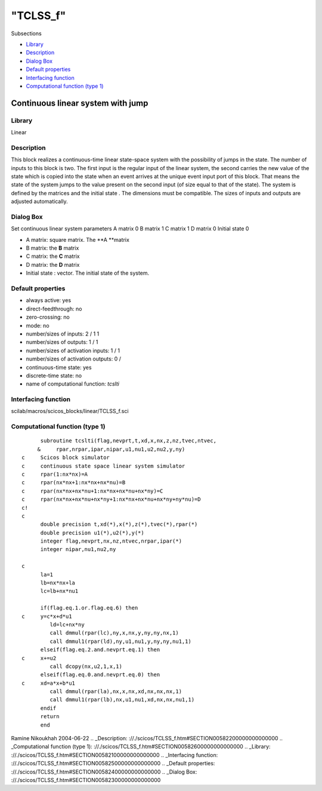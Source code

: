 ====
"TCLSS_f"
====

Subsections

+ `Library`_
+ `Description`_
+ `Dialog Box`_
+ `Default properties`_
+ `Interfacing function`_
+ `Computational function (type 1)`_







Continuous linear system with jump
----------------------------------



Library
~~~~~~~
Linear


Description
~~~~~~~~~~~
This block realizes a continuous-time linear state-space system with
the possibility of jumps in the state. The number of inputs to this
block is two. The first input is the regular input of the linear
system, the second carries the new value of the state which is copied
into the state when an event arrives at the unique event input port of
this block. That means the state of the system jumps to the value
present on the second input (of size equal to that of the state). The
system is defined by the matrices and the initial state . The
dimensions must be compatible. The sizes of inputs and outputs are
adjusted automatically.


Dialog Box
~~~~~~~~~~
Set continuous linear system parameters A matrix 0 B matrix 1 C matrix
1 D matrix 0 Initial state 0

+ A matrix: square matrix. The **A **matrix
+ B matrix: the **B** matrix
+ C matrix: the **C** matrix
+ D matrix: the **D** matrix
+ Initial state : vector. The initial state of the system.




Default properties
~~~~~~~~~~~~~~~~~~


+ always active: yes
+ direct-feedthrough: no
+ zero-crossing: no
+ mode: no
+ number/sizes of inputs: 2 / 1 1
+ number/sizes of outputs: 1 / 1
+ number/sizes of activation inputs: 1 / 1
+ number/sizes of activation outputs: 0 /
+ continuous-time state: yes
+ discrete-time state: no
+ name of computational function: *tcslti*



Interfacing function
~~~~~~~~~~~~~~~~~~~~
scilab/macros/scicos_blocks/linear/TCLSS_f.sci


Computational function (type 1)
~~~~~~~~~~~~~~~~~~~~~~~~~~~~~~~


::

          subroutine tcslti(flag,nevprt,t,xd,x,nx,z,nz,tvec,ntvec,
         &     rpar,nrpar,ipar,nipar,u1,nu1,u2,nu2,y,ny)
    c     Scicos block simulator
    c     continuous state space linear system simulator
    c     rpar(1:nx*nx)=A
    c     rpar(nx*nx+1:nx*nx+nx*nu)=B
    c     rpar(nx*nx+nx*nu+1:nx*nx+nx*nu+nx*ny)=C
    c     rpar(nx*nx+nx*nu+nx*ny+1:nx*nx+nx*nu+nx*ny+ny*nu)=D
    c!
    c
          double precision t,xd(*),x(*),z(*),tvec(*),rpar(*)
          double precision u1(*),u2(*),y(*)
          integer flag,nevprt,nx,nz,ntvec,nrpar,ipar(*)
          integer nipar,nu1,nu2,ny
    
    c
          la=1
          lb=nx*nx+la
          lc=lb+nx*nu1
    
          if(flag.eq.1.or.flag.eq.6) then
    c     y=c*x+d*u1     
             ld=lc+nx*ny
             call dmmul(rpar(lc),ny,x,nx,y,ny,ny,nx,1)
             call dmmul1(rpar(ld),ny,u1,nu1,y,ny,ny,nu1,1)
          elseif(flag.eq.2.and.nevprt.eq.1) then
    c     x+=u2
             call dcopy(nx,u2,1,x,1)
          elseif(flag.eq.0.and.nevprt.eq.0) then
    c     xd=a*x+b*u1
             call dmmul(rpar(la),nx,x,nx,xd,nx,nx,nx,1)
             call dmmul1(rpar(lb),nx,u1,nu1,xd,nx,nx,nu1,1)
          endif
          return
          end



Ramine Nikoukhah 2004-06-22
.. _Description: ://./scicos/TCLSS_f.htm#SECTION00582200000000000000
.. _Computational function (type 1): ://./scicos/TCLSS_f.htm#SECTION00582600000000000000
.. _Library: ://./scicos/TCLSS_f.htm#SECTION00582100000000000000
.. _Interfacing function: ://./scicos/TCLSS_f.htm#SECTION00582500000000000000
.. _Default properties: ://./scicos/TCLSS_f.htm#SECTION00582400000000000000
.. _Dialog Box: ://./scicos/TCLSS_f.htm#SECTION00582300000000000000


